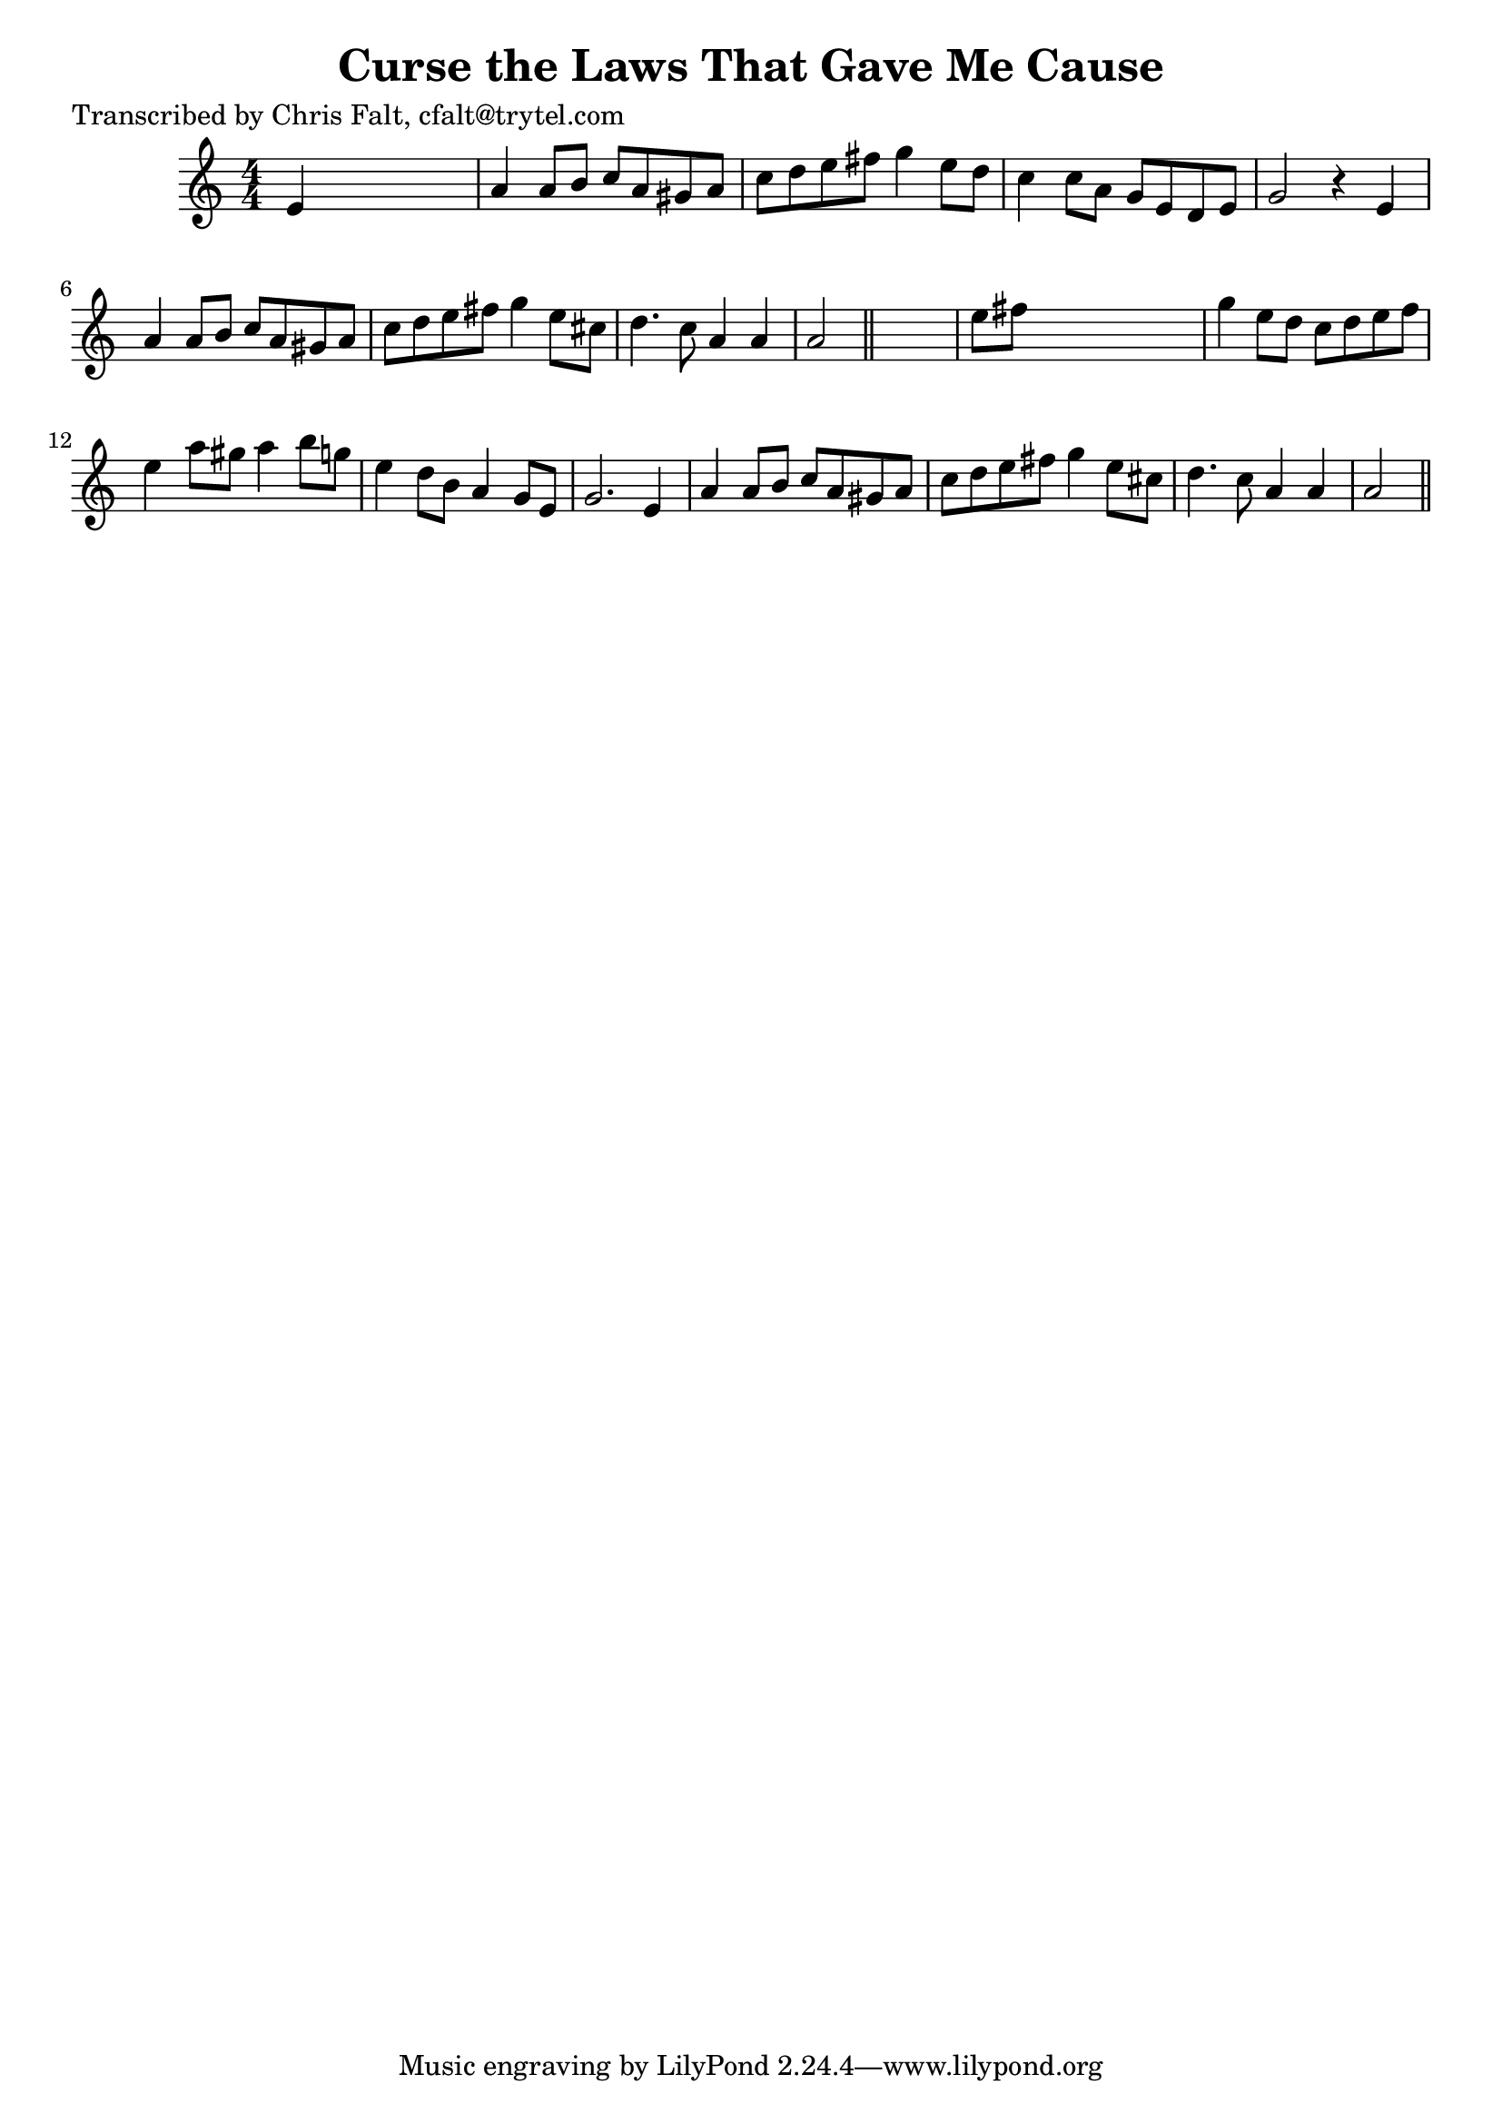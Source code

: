 
\version "2.16.2"
% automatically converted by musicxml2ly from xml/0396_cf.xml

%% additional definitions required by the score:
\language "english"


\header {
    poet = "Transcribed by Chris Falt, cfalt@trytel.com"
    encoder = "abc2xml version 63"
    encodingdate = "2015-01-25"
    title = "Curse the Laws That Gave Me Cause"
    }

\layout {
    \context { \Score
        autoBeaming = ##f
        }
    }
PartPOneVoiceOne =  \relative e' {
    \key a \minor \numericTimeSignature\time 4/4 e4 s2. | % 2
    a4 a8 [ b8 ] c8 [ a8 gs8 a8 ] | % 3
    c8 [ d8 e8 fs8 ] g4 e8 [ d8 ] | % 4
    c4 c8 [ a8 ] g8 [ e8 d8 e8 ] | % 5
    g2 r4 e4 | % 6
    a4 a8 [ b8 ] c8 [ a8 gs8 a8 ] | % 7
    c8 [ d8 e8 fs8 ] g4 e8 [ cs8 ] | % 8
    d4. c8 a4 a4 | % 9
    a2 \bar "||"
    s2 | \barNumberCheck #10
    e'8 [ fs8 ] s2. | % 11
    g4 e8 [ d8 ] c8 [ d8 e8 f8 ] | % 12
    e4 a8 [ gs8 ] a4 b8 [ g8 ] | % 13
    e4 d8 [ b8 ] a4 g8 [ e8 ] | % 14
    g2. e4 | % 15
    a4 a8 [ b8 ] c8 [ a8 gs8 a8 ] | % 16
    c8 [ d8 e8 fs8 ] g4 e8 [ cs8 ] | % 17
    d4. c8 a4 a4 | % 18
    a2 \bar "||"
    }


% The score definition
\score {
    <<
        \new Staff <<
            \context Staff << 
                \context Voice = "PartPOneVoiceOne" { \PartPOneVoiceOne }
                >>
            >>
        
        >>
    \layout {}
    % To create MIDI output, uncomment the following line:
    %  \midi {}
    }

